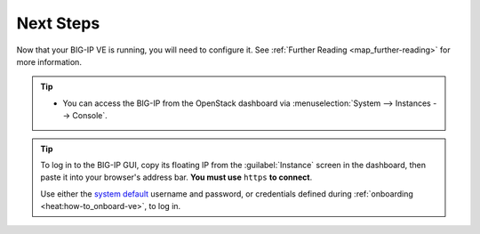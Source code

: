 .. _deploy_guide_next-steps:

Next Steps
----------

Now that your BIG-IP VE is running, you will need to configure it. See :ref:`Further Reading <map_further-reading>` for more information.

.. tip::

    * You can access the BIG-IP from the OpenStack dashboard via :menuselection:`System --> Instances --> Console`.

.. tip::

    To log in to the BIG-IP GUI, copy its floating IP from the :guilabel:`Instance` screen in the dashboard, then paste it into your browser's address bar. **You must use** ``https`` **to connect**.

    Use either the `system default <https://support.f5.com/kb/en-us/solutions/public/13000/100/sol13148.html>`_ username and password, or credentials defined during :ref:`onboarding <heat:how-to_onboard-ve>`, to log in.
